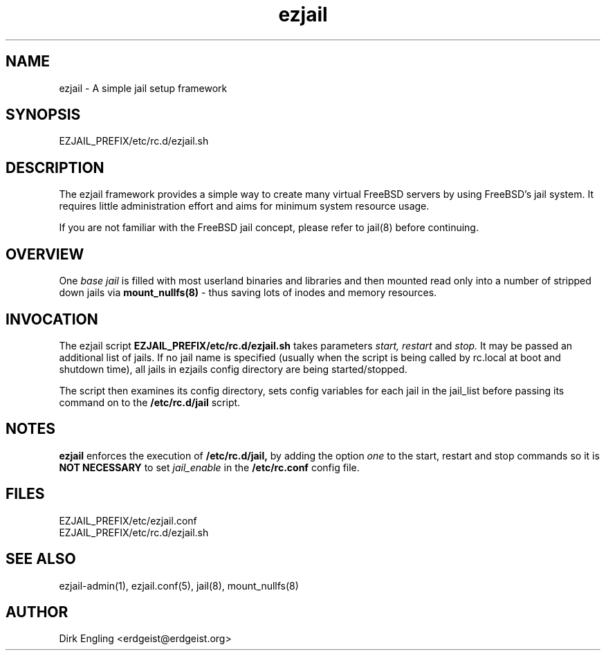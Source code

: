 .TH ezjail 5
.SH NAME
ezjail \- A simple jail setup framework
.SH SYNOPSIS
EZJAIL_PREFIX/etc/rc.d/ezjail.sh
.SH DESCRIPTION
The ezjail framework provides a simple way to create many virtual FreeBSD 
servers by using FreeBSD's jail system. It requires little administration 
effort and aims for minimum system resource usage.

If you are not familiar with the FreeBSD jail concept, please refer to 
jail(8) before continuing.
.SH OVERVIEW
One
.I base jail
is filled with most userland binaries and libraries and then mounted 
read only into a number of stripped down jails via
.B mount_nullfs(8)
- thus saving lots of inodes and memory resources.

.SH INVOCATION
The ezjail script
.B EZJAIL_PREFIX/etc/rc.d/ezjail.sh
takes parameters
.I start, restart
and
.I stop.
It may be passed an additional list of jails. If no jail name is 
specified (usually when the script is being called by rc.local at  boot 
and shutdown time), all jails in ezjails config directory are being
started/stopped.

The script then examines its config directory, sets config variables 
for each jail in the jail_list before passing its command on to the
.B /etc/rc.d/jail
script.
.SH NOTES
.B ezjail
enforces the execution of
.B /etc/rc.d/jail,
by adding the option
.I one
to the start, restart and stop commands
so it is
.B NOT NECESSARY
to set
.I jail_enable
in the
.B /etc/rc.conf
config file.
.SH FILES
EZJAIL_PREFIX/etc/ezjail.conf
.br
EZJAIL_PREFIX/etc/rc.d/ezjail.sh
.SH "SEE ALSO"
ezjail-admin(1), ezjail.conf(5), jail(8), mount_nullfs(8)
.SH AUTHOR
Dirk Engling <erdgeist@erdgeist.org>
